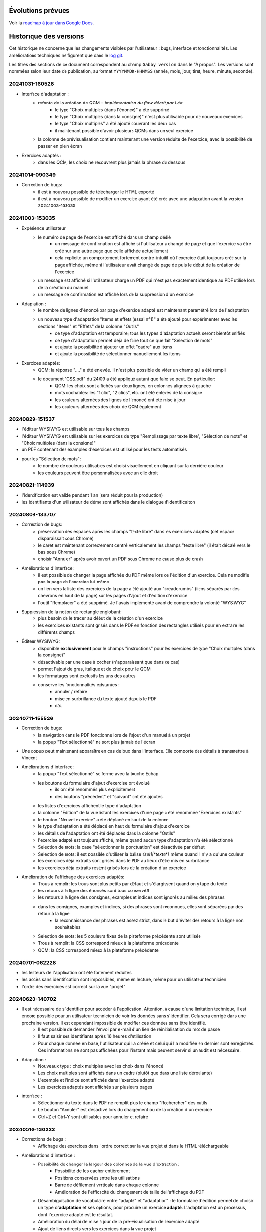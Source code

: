 Évolutions prévues
==================

Voir la `roadmap à jour dans Google Docs <https://docs.google.com/document/d/1DS8Rko0q3MCxfUUt0CijjdX41bBWy8J_3IV4rR0sOeA/edit?usp=sharing>`__.

Historique des versions
=======================

Cet historique ne concerne que les changements visibles par l'utilisateur : bugs, interface et fonctionnalités.
Les améliorations techniques ne figurent que dans le `log git <https://github.com/jacquev6/Gabby/commits/main/>`__.

Les titres des sections de ce document correspondent au champ ``Gabby version`` dans le "À propos".
Les versions sont nommées selon leur date de publication, au format ``YYYYMMDD-HHMMSS`` (année, mois, jour, tiret, heure, minute, seconde).

20241031-160526
---------------

- Interface d'adaptation :
    - refonte de la création de QCM : implémentation du flow décrit par Léa
        - le type "Choix multiples (dans l'énoncé)" a été supprimé
        - le type "Choix multiples (dans la consigne)" n'est plus utilisable pour de nouveaux exercices
        - le type "Choix multiples" a été ajouté couvrant les deux cas
        - il maintenant possible d'avoir plusieurs QCMs dans un seul exercice
    - la colonne de prévisualisation contient maintenant une version réduite de l'exercice, avec la possibilité de passer en plein écran

- Exercices adaptés :
    - dans les QCM, les choix ne recouvrent plus jamais la phrase du dessous

20241014-090349
---------------

- Correction de bugs:
    - il est à nouveau possible de télécharger le HTML exporté
    - il est à nouveau possible de modifier un exercice ayant été crée avec une adaptation avant la version 20241003-153035

20241003-153035
---------------

- Expérience utilisateur:
    - le numéro de page de l'exercice est affiché dans un champ dédié
        - un message de confirmation est affiché si l'utilisateur a changé de page et que l'exercice va être créé sur une autre page que celle affichée actuellement
        - cela explicite un comportement fortement contre-intuitif où l'exercice était toujours créé sur la page affichée, même si l'utilisateur avait changé de page de puis le début de la création de l'exercice
    - un message est affiché si l'utilisateur charge un PDF qui n'est pas exactement identique au PDF utilisé lors de la création du manuel
    - un message de confirmation est affiché lors de la suppression d'un exercice

- Adaptation :
    - le nombre de lignes d'énoncé par page d'exercice adapté est maintenant paramétré lors de l'adaptation
    - un nouveau type d'adaptation "Items et effets (essai n°1)" a été ajouté pour expérimenter avec les sections "Items" et "Effets" de la colonne "Outils"
        - ce type d'adaptation est temporaire; tous les types d'adaptation actuels seront bientôt unifiés
        - ce type d'adaptation permet déjà de faire tout ce que fait "Selection de mots"
        - et ajoute la possibilité d'ajouter un effet "cadre" aux items
        - et ajoute la possibilité de sélectionner manuellement les items

- Exercices adaptés:
    - QCM: la réponse "...." a été enlevée. Il n'est plus possible de vider un champ qui a été rempli
    - le document "CSS.pdf" du 24/09 a été appliqué autant que faire se peut. En particulier:
        - QCM: les choix sont affichés sur deux lignes, en colonnes alignées à gauche
        - mots cochables: les "1 clic", "2 clics", etc. ont été enlevés de la consigne
        - les couleurs alternées des lignes de l'énoncé ont été mise à jour
        - les couleurs alternées des choix de QCM également

20240829-151537
---------------

- l'éditeur WYSIWYG est utilisable sur tous les champs
- l'éditeur WYSIWYG est utilisable sur les exercices de type "Remplissage par texte libre", "Sélection de mots" et "Choix multiples (dans la consigne)"
- un PDF contenant des examples d'exercices est utilisé pour les tests automatisés
- pour les "Sélection de mots":
    - le nombre de couleurs utilisables est choisi visuellement en cliquant sur la dernière couleur
    - les couleurs peuvent être personnalisées avec un clic droit

20240821-114939
---------------

- l'identification est valide pendant 1 an (sera réduit pour la production)
- les identifiants d'un utilisateur de démo sont affichés dans le dialogue d'identificaiton

20240808-133707
---------------

- Correction de bugs:
    - préservation des espaces après les champs "texte libre" dans les exercices adaptés (cet espace disparaissait sous Chrome)
    - le caret est maintenant correctement centré verticalement les champs "texte libre" (il était décalé vers le bas sous Chrome)
    - choisir "Annuler" après avoir ouvert un PDF sous Chrome ne cause plus de crash

- Améliorations d'interface:
    - il est possible de changer la page affichée du PDF même lors de l'édition d'un exercice. Cela ne modifie pas la page de l'exercice lui-même
    - un lien vers la liste des exercices de la page a été ajouté aux "breadcrumbs" (liens séparés par des chevrons en haut de la page) sur les pages d'ajout et d'édition d'exercice
    - l'outil "Remplacer" a été supprimé. Je l'avais implémenté avant de comprendre la volonté "WYSIWYG"

- Suppression de la notion de rectangle englobant:
    - plus besoin de le tracer au début de la création d'un exercice
    - les exercices existants sont grisés dans le PDF en fonction des rectangles utilisés pour en extraire les différents champs

- Éditeur WYSIWYG:
    - disponible **exclusivement** pour le champs "instructions" pour les exercices de type "Choix multiples (dans la consigne)"
    - désactivable par une case à cocher (n'apparaissant que dans ce cas)
    - permet l'ajout de gras, italique et de choix pour le QCM
    - les formatages sont exclusifs les uns des autres
    - conserve les fonctionnalités existantes :
        - annuler / refaire
        - mise en surbrillance du texte ajouté depuis le PDF
        - *etc.*

20240711-155526
---------------

- Correction de bugs:
    - la navigation dans le PDF fonctionne lors de l'ajout d'un manuel à un projet
    - la popup "Text sélectionné" ne sort plus jamais de l'écran

- Une popup peut maintenant apparaître en cas de bug dans l'interface. Elle comporte des détails à transmettre à Vincent

- Améliorations d'interface:
    - la popup "Text sélectionné" se ferme avec la touche Echap
    - les boutons du formulaire d'ajout d'exercise ont évolué
        - ils ont été renommés plus explicitement
        - des boutons "précédent" et "suivant" ont été ajoutés
    - les listes d'exercices affichent le type d'adaptation
    - la colonne "Edition" de la vue listant les exercices d'une page a été renommée "Exercices existants"
    - le bouton "Nouvel exercice" a été déplacé en haut de la colonne
    - le type d'adaptation a été déplacé en haut du formulaire d'ajout d'exercice
    - les détails de l'adaptation ont été déplacés dans la colonne "Outils"
    - l'exercise adapté est toujours affiché, même quand aucun type d'adaptation n'a été sélectionné
    - Selection de mots: la case "sélectionner la ponctuation" est désactivée par défaut
    - Selection de mots: il est possible d'utiliser la balise `{sel1|*texte*}` même quand il n'y a qu'une couleur
    - les exercices déjà extraits sont grisés dans le PDF au lieux d'être mis en surbrillance
    - les exercices déjà extraits restent grisés lors de la création d'un exercice

- Amélioration de l'affichage des exercices adaptés:
    - Trous à remplir: les trous sont plus petits par défaut et s'élargissent quand on y tape du texte
    - les retours à la ligne des énoncés sont tous conservéS
    - les retours à la ligne des consignes, examples et indices sont ignorés au milieu des phrases
    - dans les consignes, examples et indices, si des phrases sont reconnues, elles sont séparées par des retour à la ligne
        - la reconnaissance des phrases est assez strict, dans le but d'éviter des retours à la ligne non souhaitables
    - Selection de mots: les 5 couleurs fixes de la plateforme précédente sont utilisée
    - Trous à remplir: la CSS correspond mieux à la plateforme précédente
    - QCM: la CSS correspond mieux à la plateforme précédente

20240701-062228
---------------

- les lenteurs de l'application ont été fortement réduites
- les accès sans identification sont impossibles, même en lecture, même pour un utilisateur technicien
- l'ordre des exercices est correct sur la vue "projet"

20240620-140702
---------------

- Il est nécessaire de s'identifier pour accéder à l'application. Attention, à cause d'une limitation technique, il est encore possible pour un utilisateur technicien de voir les données sans s'identifier. Cela sera corrigé dans une prochaine version. Il est cependant impossible de modifier ces données sans être identifié.
    - Il est possible de demander l'envoi par e-mail d'un lien de réinitialisation du mot de passe
    - Il faut saisir ses identifiants après 16 heures d'utilisation
    - Pour chaque donnée en base, l'utilisateur qui l'a créée et celui qui l'a modifiée en dernier sont enregistrés. Ces informations ne sont pas affichées pour l'instant mais peuvent servir si un audit est nécessaire.

- Adaptation :
    - Nouveaux type : choix multiples avec les choix dans l'énoncé
    - Les choix multiples sont affichés dans un cadre (plutôt que dans une liste déroulante)
    - L'exemple et l'indice sont affichés dans l'exercice adapté
    - Les exercices adaptés sont affichés sur plusieurs pages

- Interface :
    - Sélectionner du texte dans le PDF ne remplit plus le champ "Rechercher" des outils
    - Le bouton "Annuler" est désactivé lors du chargement ou de la création d'un exercice
    - Ctrl+Z et Ctrl+Y sont utilisables pour annuler et refaire

20240516-130222
---------------

- Corrections de bugs :
    - Affichage des exercices dans l'ordre correct sur la vue projet et dans le HTML téléchargeable

- Améliorations d'interface :
    - Possibilité de changer la largeur des colonnes de la vue d'extraction :
        - Possibilité de les cacher entièrement
        - Positions conservées entre les utilisations
        - Barre de défilement verticale dans chaque colonne
        - Amélioration de l'efficacité du changement de taille de l'affichage du PDF

    - Désambiguïsation de vocabulaire entre "adapté" et "adaptation" : le formulaire d'édition permet de choisir un type d'**adaptation** et ses options, pour produire un exercice **adapté**. L'adaptation est un processus, dont l'exercice adapté est le résultat.

    - Amélioration du délai de mise à jour de la pre-visualisation de l'exercice adapté

    - Ajout de liens directs vers les exercices dans la vue projet

- Fonctionnalités d'édition :
    - Ajout des outils "Annuler"/"Refaire" et "Remplacer"

    - Choix d'une convention pour les fins de lignes et de paragraphes

- Support des adaptations :
    - "Sélection de mots"
        - Ajout d'une option "Sélectionner aussi la ponctuation"
        - Possibilité d'afficher du texte coloré (comme s'il était sélectionné) dans la consigne
        - Affichage systématique des couleurs disponibles à la fin de la consigne

    - Support initial des adaptations "Choix multiples" (uniquement avec les choix dans la consigne)

- Affichage des exercices adaptés :
    - Augmentation de l'interligne dans les exercices adaptés

    - Affichage de la consigne en noir, et de l'énoncé en lignes de couleurs alternées

    - Sauvegarde des réponses de l'élève dans le HTML téléchargeable
        - Avec un bouton "Effacer les réponses" pour les réinitialiser

20240417-092715
---------------

- Corrections de bugs :
    - Détection des exercices déjà existants, ajout d'un bouton "Passer au suivant"

- Améliorations d'interface :
    - Ajout d'un lien "Accueil" dans la barre de navigation
    - Gain de place pour les champs "Indice" et "Exemple" quand les deux sont inutilisés
    - Possibilité de changer de page dans le PDF pendant la création d'un exercice
    - Remplacement de "Visualisation" par "Adaptation"
    - Affichage des rectangles englobant les exercices; ils deviennent obligatoires

- Déplacement de la description des évolutions prévues dans un Google Doc pour faciliter les commentaires (toujours accessible depuis l'aide)

- Support initial des adaptations :
    - Sélection du type d'adaptation (pour l'instant seulement parmi "Selection de mots" et "Remplissage par texte libre")
    - Prévisualisation de l'exercice adapté
    - Téléchargement de l'ensemble des exercices adaptés du projet, utilisable hors ligne

20240314-174534
---------------

- Ajout de la notion de "projet" et des exercices indépendants des manuels, adaptation de l'interface en conséquence
- Gestion des exercices ayant des "numéros" textuels
- Collecte des "événements d'extraction" pour l'équipe "machine learning"
- Enregistrement *dans le navigateur* des PDFs déjà ouverts
- Sauvegarde régulière de la base de données
- Ajout d'une section "Evolutions prévues" dans l'aide

20240228-163737
---------------

- Gestion de la correspondance entre les PDFs et les manuels, adaptation de l'interface en conséquence

20240221-075646
---------------

- Corrections de bugs :
    - Le PDF ne s'affiche plus à l'envers
    - Le champ de sélection de la page dans le PDF autorise n'importe quelle saisie

- Améliorations d'interface :
    - Le nom est maintenant "MALIN"
    - Le logo est celui du Cartable Fantastique
    - Le "À propos" n'est plus affiché systématiquement
    - Le numéro de l'exercice est enlevé automatiquement du texte sélectionné (expérimental, désactivable)
    - La hauteur des champs du formulaire est adaptée automatiquement à leur contenu
    - Les champs "Indice" et "Example" sont cachés par défaut
    - Le texte ajouté dans le formulaire depuis le PDF est surligné
    - Le changement de page se fait maintenant avec des boutons au dessus du PDF

- Ajout de la documentation utilisateur
- Ajout de l'historique des versions

20240125-162659
---------------

- Enregistrement des exercices extraits.

20240118-095444
---------------

Version initiale ; preuve de concept pour l'interface d'extraction depuis le PDF.
